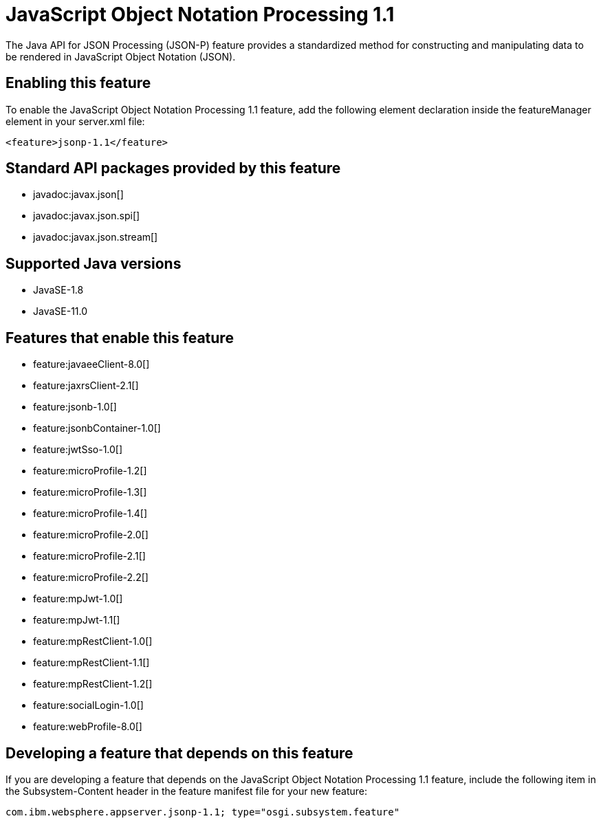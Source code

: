 = JavaScript Object Notation Processing 1.1
:linkcss: 
:page-layout: feature
:nofooter: 

// tag::description[]
The Java API for JSON Processing (JSON-P) feature provides a standardized method for constructing and manipulating data to be rendered in JavaScript Object Notation (JSON).

// end::description[]
// tag::enable[]
== Enabling this feature
To enable the JavaScript Object Notation Processing 1.1 feature, add the following element declaration inside the featureManager element in your server.xml file:


----
<feature>jsonp-1.1</feature>
----
// end::enable[]
// tag::apis[]

== Standard API packages provided by this feature
* javadoc:javax.json[]
* javadoc:javax.json.spi[]
* javadoc:javax.json.stream[]
// end::apis[]
// tag::requirements[]
// end::requirements[]
// tag::java-versions[]

== Supported Java versions

* JavaSE-1.8
* JavaSE-11.0
// end::java-versions[]
// tag::dependencies[]

== Features that enable this feature
* feature:javaeeClient-8.0[]
* feature:jaxrsClient-2.1[]
* feature:jsonb-1.0[]
* feature:jsonbContainer-1.0[]
* feature:jwtSso-1.0[]
* feature:microProfile-1.2[]
* feature:microProfile-1.3[]
* feature:microProfile-1.4[]
* feature:microProfile-2.0[]
* feature:microProfile-2.1[]
* feature:microProfile-2.2[]
* feature:mpJwt-1.0[]
* feature:mpJwt-1.1[]
* feature:mpRestClient-1.0[]
* feature:mpRestClient-1.1[]
* feature:mpRestClient-1.2[]
* feature:socialLogin-1.0[]
* feature:webProfile-8.0[]
// end::dependencies[]
// tag::feature-require[]

== Developing a feature that depends on this feature
If you are developing a feature that depends on the JavaScript Object Notation Processing 1.1 feature, include the following item in the Subsystem-Content header in the feature manifest file for your new feature:


[source,]
----
com.ibm.websphere.appserver.jsonp-1.1; type="osgi.subsystem.feature"
----
// end::feature-require[]
// tag::spi[]
// end::spi[]
